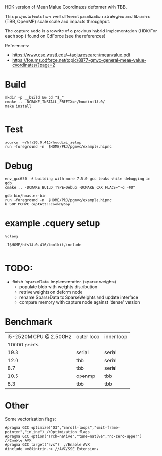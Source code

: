 
HDK version of Mean Malue Coordinates deformer with TBB.

This projects tests how well different paralization strategies and libraries (TBB, OpenMP) scale scale and impacts throughput. 

The capture node is a rewrite of a previous hybrid implementation (HDK/For each sop ) found on OdForce (see the references) 

References:
- https://www.cse.wustl.edu/~taoju/research/meanvalue.pdf
- https://forums.odforce.net/topic/8877-gmvc-general-mean-value-coordinates/?page=2

* Build

#+BEGIN_SRC 
mkdir -p __build && cd "$_"
cmake .. -DCMAKE_INSTALL_PREFIX=~/houdini18.0/
make install

#+END_SRC

* Test
#+BEGIN_SRC 
source  ~/hfs18.0.416/houdini_setup
run -foreground -n  $HOME/PRJ/pgmvc/example.hipnc
#+END_SRC

* Debug
#+BEGIN_SRC 
env_gcc650  # building with more 7.5.0 gcc leaks while debugging in gdb
cmake .. -DCMAKE_BUILD_TYPE=Debug -DCMAKE_CXX_FLAGS="-g -O0"

gdb bin/hmaster-bin 
run -foreground -n  $HOME/PRJ/pgmvc/example.hipnc
b SOP_PGMVC_captAtt::cookMySop
#+END_SRC


* example .cquery setup

#+BEGIN_SRC 
%clang

-I$HOME/hfs18.0.416/toolkit/include

#+END_SRC

* TODO:
- finish 'sparseData' implementation (sparse weights)
  - populate blob with weights distribution
  - retrive weights on deform node
  - rename SparseData to SparseWeights and update interface
  - compare memory with capture node against 'dense' version

* Benchmark
  
| i5-2520M CPU @ 2.50GHz | outer loop | inner loop |
|           10000 points |            |            |
|------------------------+------------+------------|
|                   19.8 | serial     | serial     |
|                   12.0 | tbb        | serial     |
|                    8.7 | tbb        | serial     |
|                   10.5 | openmp     | tbb        |
|                    8.3 | tbb        | tbb        |


* Other 
Some vectorization flags:
#+BEGIN_SRC 
#pragma GCC optimize("O3","unroll-loops","omit-frame-pointer","inline") //Optimization flags
#pragma GCC option("arch=native","tune=native","no-zero-upper") //Enable AVX
#pragma GCC target("avx")  //Enable AVX
#include <x86intrin.h> //AVX/SSE Extensions
#+END_SRC
